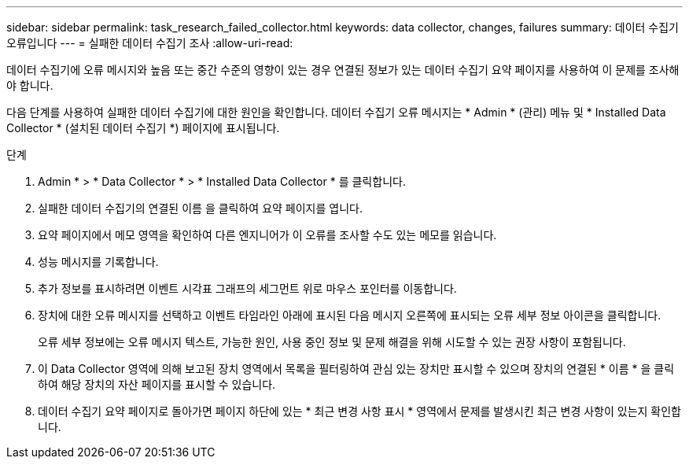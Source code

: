 ---
sidebar: sidebar 
permalink: task_research_failed_collector.html 
keywords: data collector, changes, failures 
summary: 데이터 수집기 오류입니다 
---
= 실패한 데이터 수집기 조사
:allow-uri-read: 


[role="lead"]
데이터 수집기에 오류 메시지와 높음 또는 중간 수준의 영향이 있는 경우 연결된 정보가 있는 데이터 수집기 요약 페이지를 사용하여 이 문제를 조사해야 합니다.

다음 단계를 사용하여 실패한 데이터 수집기에 대한 원인을 확인합니다. 데이터 수집기 오류 메시지는 * Admin * (관리) 메뉴 및 * Installed Data Collector * (설치된 데이터 수집기 *) 페이지에 표시됩니다.

.단계
. Admin * > * Data Collector * > * Installed Data Collector * 를 클릭합니다.
. 실패한 데이터 수집기의 연결된 이름 을 클릭하여 요약 페이지를 엽니다.
. 요약 페이지에서 메모 영역을 확인하여 다른 엔지니어가 이 오류를 조사할 수도 있는 메모를 읽습니다.
. 성능 메시지를 기록합니다.
. 추가 정보를 표시하려면 이벤트 시각표 그래프의 세그먼트 위로 마우스 포인터를 이동합니다.
. 장치에 대한 오류 메시지를 선택하고 이벤트 타임라인 아래에 표시된 다음 메시지 오른쪽에 표시되는 오류 세부 정보 아이콘을 클릭합니다.
+
오류 세부 정보에는 오류 메시지 텍스트, 가능한 원인, 사용 중인 정보 및 문제 해결을 위해 시도할 수 있는 권장 사항이 포함됩니다.

. 이 Data Collector 영역에 의해 보고된 장치 영역에서 목록을 필터링하여 관심 있는 장치만 표시할 수 있으며 장치의 연결된 * 이름 * 을 클릭하여 해당 장치의 자산 페이지를 표시할 수 있습니다.
. 데이터 수집기 요약 페이지로 돌아가면 페이지 하단에 있는 * 최근 변경 사항 표시 * 영역에서 문제를 발생시킨 최근 변경 사항이 있는지 확인합니다.

